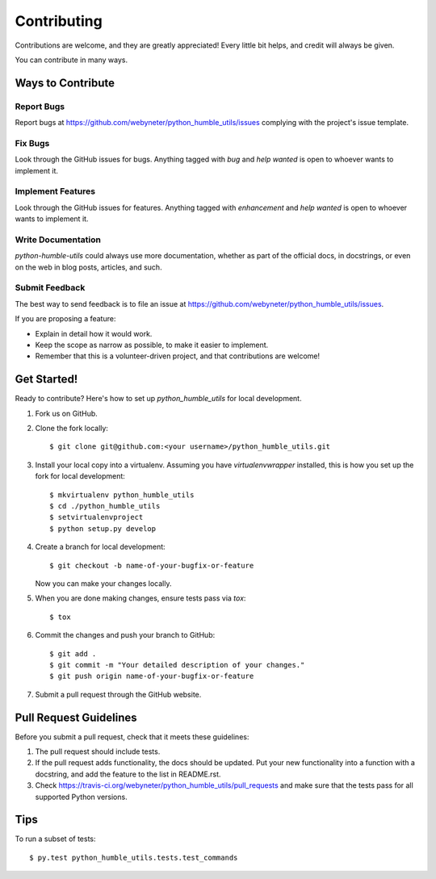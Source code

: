 .. highlight:: shell

============
Contributing
============

Contributions are welcome, and they are greatly appreciated! Every
little bit helps, and credit will always be given.

You can contribute in many ways.

Ways to Contribute
------------------

Report Bugs
~~~~~~~~~~~

Report bugs at https://github.com/webyneter/python_humble_utils/issues complying with the project's issue template.

Fix Bugs
~~~~~~~~

Look through the GitHub issues for bugs. Anything tagged with `bug`
and `help wanted` is open to whoever wants to implement it.

Implement Features
~~~~~~~~~~~~~~~~~~

Look through the GitHub issues for features. Anything tagged with `enhancement`
and `help wanted` is open to whoever wants to implement it.

Write Documentation
~~~~~~~~~~~~~~~~~~~

`python-humble-utils` could always use more documentation, whether as part of the
official docs, in docstrings, or even on the web in blog posts, articles, and such.

Submit Feedback
~~~~~~~~~~~~~~~

The best way to send feedback is to file an issue at https://github.com/webyneter/python_humble_utils/issues.

If you are proposing a feature:

* Explain in detail how it would work.
* Keep the scope as narrow as possible, to make it easier to implement.
* Remember that this is a volunteer-driven project, and that contributions
  are welcome!

Get Started!
------------

Ready to contribute? Here's how to set up `python_humble_utils` for local development.

1. Fork us on GitHub.
2. Clone the fork locally::

    $ git clone git@github.com:<your username>/python_humble_utils.git

3. Install your local copy into a virtualenv. Assuming you have `virtualenvwrapper` installed, this is how you set up the fork for local development::

    $ mkvirtualenv python_humble_utils
    $ cd ./python_humble_utils
    $ setvirtualenvproject
    $ python setup.py develop

4. Create a branch for local development::

    $ git checkout -b name-of-your-bugfix-or-feature

   Now you can make your changes locally.

5. When you are done making changes, ensure tests pass via `tox`::

    $ tox

6. Commit the changes and push your branch to GitHub::

    $ git add .
    $ git commit -m "Your detailed description of your changes."
    $ git push origin name-of-your-bugfix-or-feature

7. Submit a pull request through the GitHub website.

Pull Request Guidelines
-----------------------

Before you submit a pull request, check that it meets these guidelines:

1. The pull request should include tests.
2. If the pull request adds functionality, the docs should be updated. Put
   your new functionality into a function with a docstring, and add the
   feature to the list in README.rst.
3. Check https://travis-ci.org/webyneter/python_humble_utils/pull_requests
   and make sure that the tests pass for all supported Python versions.

Tips
----

To run a subset of tests::

    $ py.test python_humble_utils.tests.test_commands

